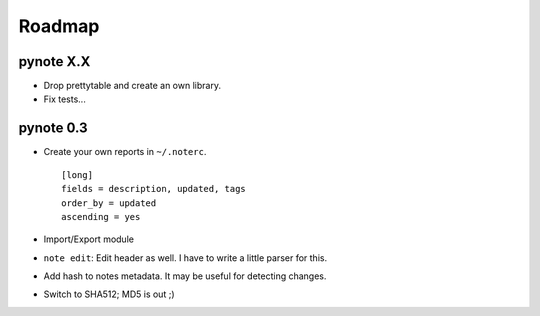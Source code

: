 Roadmap
=======


pynote X.X
----------

- Drop prettytable and create an own library.
- Fix tests...


pynote 0.3
----------

- Create your own reports in ``~/.noterc``.

  ::

      [long]
      fields = description, updated, tags
      order_by = updated
      ascending = yes

- Import/Export module
- ``note edit``: Edit header as well. I have to write a little parser
  for this.
- Add hash to notes metadata. It may be useful for detecting changes.
- Switch to SHA512; MD5 is out ;)
